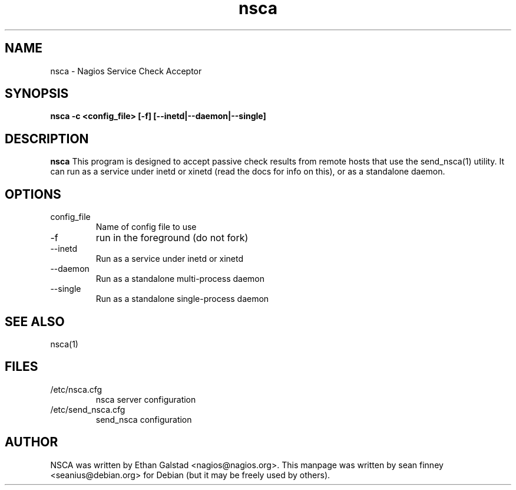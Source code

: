 .TH nsca "1" "December 2005" "nsca"
.SH NAME
nsca \- Nagios Service Check Acceptor

.SH SYNOPSIS
.B nsca \-c <config_file> [\-f] [--inetd|--daemon|--single]
.br
.Xc

.SH DESCRIPTION
.B nsca
This program is designed to accept passive check results from
remote hosts that use the send_nsca(1) utility.  It can run as a service
under inetd or xinetd (read the docs for info on this), or as a
standalone daemon.

.SH OPTIONS
.TP
config_file
Name of config file to use
.TP
\-f
run in the foreground (do not fork)
.TP
\-\-inetd
Run as a service under inetd or xinetd
.TP
\-\-daemon
Run as a standalone multi\-process daemon
.TP
\-\-single
Run as a standalone single\-process daemon

.SH SEE ALSO
.TP
nsca(1)

.SH FILES
.TP
/etc/nsca.cfg
nsca server configuration
.TP
/etc/send_nsca.cfg
send_nsca configuration

.SH AUTHOR
NSCA was written by Ethan Galstad <nagios@nagios.org>.
This manpage was written by sean finney <seanius@debian.org> for 
Debian (but it may be freely used by others).

